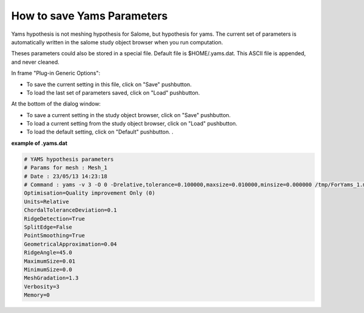 .. _hypothesis-label:

===========================
How to save Yams Parameters 
===========================

Yams hypothesis is not meshing hypothesis for Salome, but hypothesis for yams.
The current set of parameters is automatically written in the salome study object browser when you run computation.

Theses parameters could also be stored in a special file.
Default file is $HOME/.yams.dat.
This ASCII file is appended, and never cleaned.

In frame "Plug-in Generic Options":

- To save the current setting in this file, click on "Save" pushbutton.
- To load the last set of parameters saved, click on "Load" pushbutton.

At the bottom of the dialog window:
  
- To save a current setting in the study object browser, click on "Save" pushbutton.
- To load a current setting from the study object browser, click on "Load" pushbutton.
- To load the default setting, click on "Default" pushbutton. .


**example of .yams.dat**


.. code-block:: python

   # YAMS hypothesis parameters
   # Params for mesh : Mesh_1
   # Date : 23/05/13 14:23:18
   # Command : yams -v 3 -O 0 -Drelative,tolerance=0.100000,maxsize=0.010000,minsize=0.000000 /tmp/ForYams_1.mesh
   Optimisation=Quality improvement Only (0)
   Units=Relative
   ChordalToleranceDeviation=0.1
   RidgeDetection=True
   SplitEdge=False
   PointSmoothing=True
   GeometricalApproximation=0.04
   RidgeAngle=45.0
   MaximumSize=0.01
   MinimumSize=0.0
   MeshGradation=1.3
   Verbosity=3
   Memory=0
   




